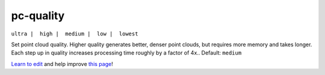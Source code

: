 ..
  AUTO-GENERATED by extract_odm_strings.py! DO NOT EDIT!
  If you want to add more details to a command, create a
  .rst file in arguments_edit/<argument>.rst

.. _pc-quality:

pc-quality
``````````

``ultra |  high |  medium |  low |  lowest``

Set point cloud quality. Higher quality generates better, denser point clouds, but requires more memory and takes longer. Each step up in quality increases processing time roughly by a factor of 4x.. Default: ``medium``



`Learn to edit <https://github.com/opendronemap/docs#how-to-make-your-first-contribution>`_ and help improve `this page <https://github.com/OpenDroneMap/docs/blob/publish/source/arguments_edit/pc-quality.rst>`_!
